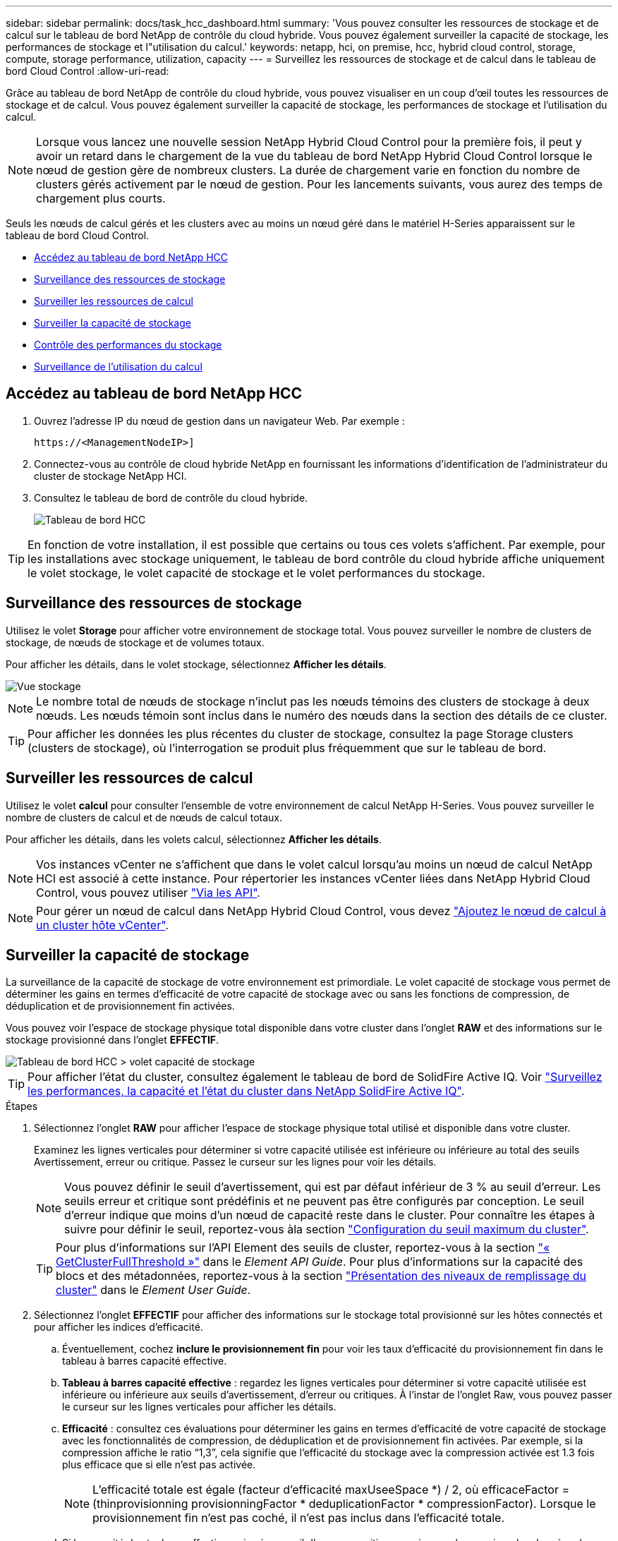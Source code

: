 ---
sidebar: sidebar 
permalink: docs/task_hcc_dashboard.html 
summary: 'Vous pouvez consulter les ressources de stockage et de calcul sur le tableau de bord NetApp de contrôle du cloud hybride. Vous pouvez également surveiller la capacité de stockage, les performances de stockage et l"utilisation du calcul.' 
keywords: netapp, hci, on premise, hcc, hybrid cloud control, storage, compute, storage performance, utilization, capacity 
---
= Surveillez les ressources de stockage et de calcul dans le tableau de bord Cloud Control
:allow-uri-read: 


[role="lead"]
Grâce au tableau de bord NetApp de contrôle du cloud hybride, vous pouvez visualiser en un coup d'œil toutes les ressources de stockage et de calcul. Vous pouvez également surveiller la capacité de stockage, les performances de stockage et l'utilisation du calcul.


NOTE: Lorsque vous lancez une nouvelle session NetApp Hybrid Cloud Control pour la première fois, il peut y avoir un retard dans le chargement de la vue du tableau de bord NetApp Hybrid Cloud Control lorsque le nœud de gestion gère de nombreux clusters. La durée de chargement varie en fonction du nombre de clusters gérés activement par le nœud de gestion. Pour les lancements suivants, vous aurez des temps de chargement plus courts.

Seuls les nœuds de calcul gérés et les clusters avec au moins un nœud géré dans le matériel H-Series apparaissent sur le tableau de bord Cloud Control.

* <<Accédez au tableau de bord NetApp HCC>>
* <<Surveillance des ressources de stockage>>
* <<Surveiller les ressources de calcul>>
* <<Surveiller la capacité de stockage>>
* <<Contrôle des performances du stockage>>
* <<Surveillance de l'utilisation du calcul>>




== Accédez au tableau de bord NetApp HCC

. Ouvrez l'adresse IP du nœud de gestion dans un navigateur Web. Par exemple :
+
[listing]
----
https://<ManagementNodeIP>]
----
. Connectez-vous au contrôle de cloud hybride NetApp en fournissant les informations d'identification de l'administrateur du cluster de stockage NetApp HCI.
. Consultez le tableau de bord de contrôle du cloud hybride.
+
image::hcc_dashboard_all.png[Tableau de bord HCC]




TIP: En fonction de votre installation, il est possible que certains ou tous ces volets s'affichent. Par exemple, pour les installations avec stockage uniquement, le tableau de bord contrôle du cloud hybride affiche uniquement le volet stockage, le volet capacité de stockage et le volet performances du stockage.



== Surveillance des ressources de stockage

Utilisez le volet *Storage* pour afficher votre environnement de stockage total. Vous pouvez surveiller le nombre de clusters de stockage, de nœuds de stockage et de volumes totaux.

Pour afficher les détails, dans le volet stockage, sélectionnez *Afficher les détails*.

image::hcc_dashboard_storage_node_number.PNG[Vue stockage]


NOTE: Le nombre total de nœuds de stockage n'inclut pas les nœuds témoins des clusters de stockage à deux nœuds. Les nœuds témoin sont inclus dans le numéro des nœuds dans la section des détails de ce cluster.


TIP: Pour afficher les données les plus récentes du cluster de stockage, consultez la page Storage clusters (clusters de stockage), où l'interrogation se produit plus fréquemment que sur le tableau de bord.



== Surveiller les ressources de calcul

Utilisez le volet *calcul* pour consulter l'ensemble de votre environnement de calcul NetApp H-Series. Vous pouvez surveiller le nombre de clusters de calcul et de nœuds de calcul totaux.

Pour afficher les détails, dans les volets calcul, sélectionnez *Afficher les détails*.


NOTE: Vos instances vCenter ne s'affichent que dans le volet calcul lorsqu'au moins un nœud de calcul NetApp HCI est associé à cette instance. Pour répertorier les instances vCenter liées dans NetApp Hybrid Cloud Control, vous pouvez utiliser link:task_mnode_edit_vcenter_assets.html["Via les API"].


NOTE: Pour gérer un nœud de calcul dans NetApp Hybrid Cloud Control, vous devez https://kb.netapp.com/Advice_and_Troubleshooting/Data_Storage_Software/Management_services_for_Element_Software_and_NetApp_HCI/How_to_set_up_compute_node_management_in_NetApp_Hybrid_Cloud_Control["Ajoutez le nœud de calcul à un cluster hôte vCenter"^].



== Surveiller la capacité de stockage

La surveillance de la capacité de stockage de votre environnement est primordiale. Le volet capacité de stockage vous permet de déterminer les gains en termes d'efficacité de votre capacité de stockage avec ou sans les fonctions de compression, de déduplication et de provisionnement fin activées.

Vous pouvez voir l'espace de stockage physique total disponible dans votre cluster dans l'onglet *RAW* et des informations sur le stockage provisionné dans l'onglet *EFFECTIF*.

image::hcc_dashboard_storage_capacity_effective.png[Tableau de bord HCC > volet capacité de stockage]


TIP: Pour afficher l'état du cluster, consultez également le tableau de bord de SolidFire Active IQ. Voir link:task_hcc_activeiq.html["Surveillez les performances, la capacité et l'état du cluster dans NetApp SolidFire Active IQ"].

.Étapes
. Sélectionnez l'onglet *RAW* pour afficher l'espace de stockage physique total utilisé et disponible dans votre cluster.
+
Examinez les lignes verticales pour déterminer si votre capacité utilisée est inférieure ou inférieure au total des seuils Avertissement, erreur ou critique. Passez le curseur sur les lignes pour voir les détails.

+

NOTE: Vous pouvez définir le seuil d'avertissement, qui est par défaut inférieur de 3 % au seuil d'erreur. Les seuils erreur et critique sont prédéfinis et ne peuvent pas être configurés par conception. Le seuil d'erreur indique que moins d'un nœud de capacité reste dans le cluster. Pour connaître les étapes à suivre pour définir le seuil, reportez-vous àla section https://docs.netapp.com/us-en/element-software/storage/task_system_manage_cluster_set_the_cluster_full_threshold.html["Configuration du seuil maximum du cluster"^].

+

TIP: Pour plus d'informations sur l'API Element des seuils de cluster, reportez-vous à la section https://docs.netapp.com/us-en/element-software/api/reference_element_api_getclusterfullthreshold.html["« GetClusterFullThreshold »"^] dans le _Element API Guide_. Pour plus d'informations sur la capacité des blocs et des métadonnées, reportez-vous à la section https://docs.netapp.com/us-en/element-software/storage/concept_monitor_understand_cluster_fullness_levels.html["Présentation des niveaux de remplissage du cluster"^] dans le _Element User Guide_.

. Sélectionnez l'onglet *EFFECTIF* pour afficher des informations sur le stockage total provisionné sur les hôtes connectés et pour afficher les indices d'efficacité.
+
.. Éventuellement, cochez *inclure le provisionnement fin* pour voir les taux d'efficacité du provisionnement fin dans le tableau à barres capacité effective.
.. *Tableau à barres capacité effective* : regardez les lignes verticales pour déterminer si votre capacité utilisée est inférieure ou inférieure aux seuils d'avertissement, d'erreur ou critiques. À l'instar de l'onglet Raw, vous pouvez passer le curseur sur les lignes verticales pour afficher les détails.
.. *Efficacité* : consultez ces évaluations pour déterminer les gains en termes d'efficacité de votre capacité de stockage avec les fonctionnalités de compression, de déduplication et de provisionnement fin activées. Par exemple, si la compression affiche le ratio “1,3”, cela signifie que l'efficacité du stockage avec la compression activée est 1.3 fois plus efficace que si elle n'est pas activée.
+

NOTE: L'efficacité totale est égale (facteur d'efficacité maxUseeSpace *) / 2, où efficaceFactor = (thinprovisionning provisionningFactor * deduplicationFactor * compressionFactor). Lorsque le provisionnement fin n'est pas coché, il n'est pas inclus dans l'efficacité totale.

.. Si la capacité de stockage effective arrive à un seuil d'erreur ou critique, envisagez de supprimer les données de votre système. Vous pouvez également envisager d'étendre votre système.
+
Voir link:concept_hcc_expandoverview.html["Présentation de l'extension"].



. Pour une analyse plus approfondie et un contexte historique, voir https://activeiq.solidfire.com/["Détails sur la baie NetApp SolidFire Active IQ"^] .




== Contrôle des performances du stockage

Vous pouvez examiner le niveau d'IOPS ou de débit que vous pouvez obtenir d'un cluster sans dépasser les performances utiles de cette ressource à l'aide du volet Performance du stockage. La performance du stockage correspond au point d'utilisation maximale avant que la latence ne devienne un problème.

Le volet performances du stockage vous permet d'identifier si les performances atteignent le point où elles peuvent se dégrader si les charges de travail augmentent.

Les informations de ce volet sont rémises à jour toutes les 10 secondes et affichent une moyenne de tous les points du graphique.

Pour plus d'informations sur la méthode API d'élément associée, reportez-vous à la https://docs.netapp.com/us-en/element-software/api/reference_element_api_getclusterstats.html["GetClusterStats"^] méthode dans le _Element API Reference Guide_.

.Étapes
. Affichez le volet performances du stockage. Pour plus de détails, passez le curseur sur les points du graphique.
+
.. *Onglet IOPS* : voir les opérations en cours par seconde. Recherchez les tendances en matière de données ou de pics d'activité. Par exemple, si vous constatez que les IOPS maximales sont de 160 000 et 100 000 IOPS disponibles ou libres, vous pouvez envisager d'ajouter d'autres charges de travail à ce cluster. En revanche, si vous constatez que seule 140 000 sont disponibles, vous pouvez prendre en compte le déchargement des charges de travail ou l'extension de votre système.
+
image::hcc_dashboard_storage_perform_iops.png[Onglet performances du stockage > IOPS]

.. *Onglet débit* : surveillance des modèles ou des pics de débit. Surveillez également les valeurs de débit élevé et continu, ce qui peut indiquer que vous approchez du maximum de performances utiles de la ressource.
+
image::hcc_dashboard_storage_perform_throughput.png[Onglet performances du stockage > débit]

.. *Onglet utilisation* : surveiller l'utilisation des IOPS par rapport au nombre total d'IOPS disponibles additionné au niveau du cluster.
+
image::hcc_dashboard_storage_perform_utlization.png[Onglet performances du stockage > utilisation]



. Pour une analyse plus approfondie, vérifiez les performances du stockage à l'aide du plug-in NetApp Element pour vCenter Server.
+
https://docs.netapp.com/us-en/vcp/vcp_task_reports_volume_performance.html["Performances indiquées dans le plug-in NetApp Element pour vCenter Server"^].





== Surveillance de l'utilisation du calcul

Outre la surveillance des IOPS et du débit de vos ressources de stockage, vous pouvez également afficher l'utilisation du processeur et de la mémoire de vos ressources de calcul. Le nombre total d'IOPS qu'un nœud peut fournir est basé sur les caractéristiques physiques du nœud, par exemple le nombre de processeurs, la vitesse du processeur et la quantité de RAM.

.Étapes
. Affichez le volet *Compute Utilization*. Utilisez les onglets CPU et mémoire pour rechercher des modèles ou des pics d'utilisation. Recherchez également une utilisation élevée en continu, ce qui indique que vous approchez d'un taux d'utilisation maximal des clusters de calcul.
+

NOTE: Ce volet affiche les données uniquement pour les clusters de calcul gérés par cette installation.

+
image::hcc_dashboard_compute_util_cpu.png[Volets Compute Utilization]

+
.. *Onglet CPU* : consultez la moyenne actuelle de l'utilisation du CPU sur le cluster de calcul.
.. *Onglet mémoire* : consultez l'utilisation moyenne actuelle de la mémoire sur le cluster de calcul.


. Pour plus d'informations sur le calcul, reportez-vous àla section https://activeiq.solidfire.com["NetApp SolidFire Active IQ pour les données historiques"^].


[discrete]
== Trouvez plus d'informations

* https://docs.netapp.com/us-en/vcp/index.html["Plug-in NetApp Element pour vCenter Server"^]
* https://www.netapp.com/hybrid-cloud/hci-documentation/["Page Ressources NetApp HCI"^]
* https://docs.netapp.com/us-en/solidfire-active-iq/index.html["Documentation NetApp SolidFire Active IQ"^]

